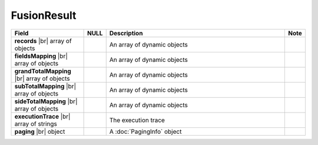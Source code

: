

====================
FusionResult
====================

.. list-table::
   :header-rows: 1
   :widths: 25 5 65 5

   *  -  Field
      -  NULL
      -  Description
      -  Note
   *  -  **records** |br|
         array of objects
      -
      -  An array of dynamic objects
      -
   *  -  **fieldsMapping** |br|
         array of objects
      -
      -  An array of dynamic objects
      -
   *  -  **grandTotalMapping** |br|
         array of objects
      -
      -  An array of dynamic objects
      -
   *  -  **subTotalMapping** |br|
         array of objects
      -
      -  An array of dynamic objects
      -
   *  -  **sideTotalMapping** |br|
         array of objects
      -
      -  An array of dynamic objects
      -
   *  -  **executionTrace** |br|
         array of strings
      -
      -  The execution trace
      -
   *  -  **paging** |br|
         object
      -
      -  A :doc:`PagingInfo` object
      -
